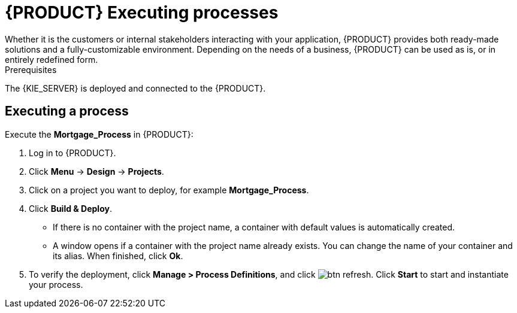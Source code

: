 [id='executing_processes']
= {PRODUCT} Executing processes
Whether it is the customers or internal stakeholders interacting with your application, {PRODUCT} provides both ready-made solutions and a fully-customizable environment. Depending on the needs of a business, {PRODUCT} can be used as is, or in entirely redefined form.

.Prerequisites

The {KIE_SERVER} is deployed and connected to the {PRODUCT}.

== Executing a process

Execute the *Mortgage_Process* in {PRODUCT}:

. Log in to {PRODUCT}.
. Click *Menu* -> *Design* -> *Projects*.
. Click on a project you want to deploy, for example *Mortgage_Process*.
. Click *Build & Deploy*.
+
* If there is no container with the project name, a container with default values is automatically created.
* A window opens if a container with the project name already exists. You can change the name of your container and its alias. When finished, click *Ok*.

. To verify the deployment, click *Manage > Process Definitions*, and click image:btn_refresh.png[]. Click *Start* to start and instantiate your process.

